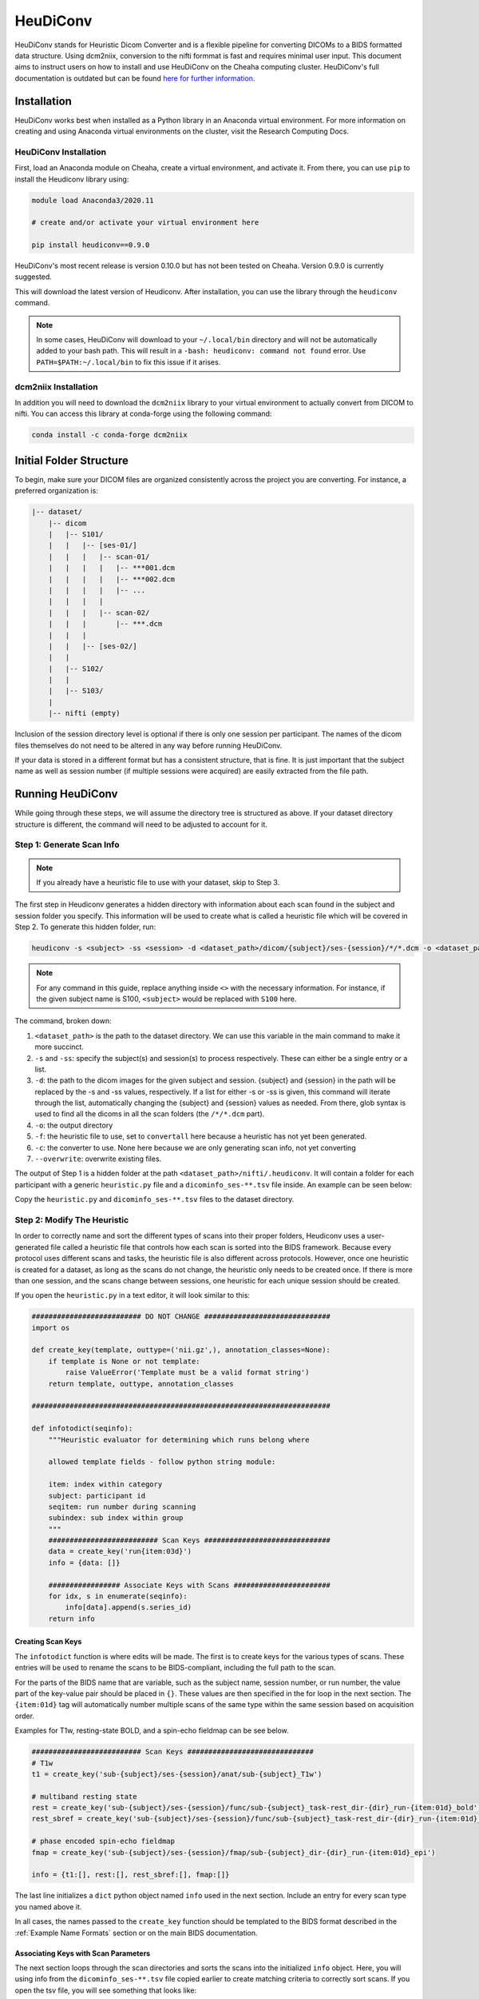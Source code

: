 HeuDiConv
================================

HeuDiConv stands for Heuristic Dicom Converter and is a flexible pipeline for
converting DICOMs to a BIDS formatted data structure. Using dcm2niix, conversion
to the nifti formmat is fast and requires minimal user input. This document aims
to instruct users on how to install and use HeuDiConv on the Cheaha computing
cluster. HeuDiConv's full documentation is outdated but can be found `here for
further information <https://heudiconv.readthedocs.io/en/latest/index.html>`__.


Installation
-------------------------------

HeuDiConv works best when installed as a Python library in an Anaconda virtual
environment. For more information on creating and using Anaconda virtual
environments on the cluster, visit the Research Computing Docs.

.. MKD: add the hyperlink here once we've gotten it set in the uabrc docs.

HeuDiConv Installation
^^^^^^^^^^^^^^^^^^^^^^

First, load an Anaconda module on Cheaha, create a virtual environment, and
activate it. From there, you can use ``pip`` to install the Heudiconv library
using:

.. code-block:: bash

    module load Anaconda3/2020.11
    
    # create and/or activate your virtual environment here

    pip install heudiconv==0.9.0

HeuDiConv's most recent release is version 0.10.0 but has not been tested on
Cheaha. Version 0.9.0 is currently suggested. 

This will download the latest version of Heudiconv. After installation, you can
use the library through the ``heudiconv`` command.

.. note::

    In some cases, HeuDiConv will download to your ``~/.local/bin`` directory
    and will not be automatically added to your bash path. This will result in a
    ``-bash: heudiconv: command not found`` error. Use
    ``PATH=$PATH:~/.local/bin`` to fix this issue if it arises.

dcm2niix Installation
^^^^^^^^^^^^^^^^^^^^^^

In addition you will need to download the ``dcm2niix`` library to your virtual
environment to actually convert from DICOM to nifti. You can access this library
at conda-forge using the following command:

.. code-block:: bash

    conda install -c conda-forge dcm2niix


Initial Folder Structure
------------------------------------

To begin, make sure your DICOM files are organized consistently across the
project you are converting. For instance, a preferred organization is:

.. code-block:: text

    |-- dataset/
        |-- dicom
        |   |-- S101/
        |   |   |-- [ses-01/]
        |   |   |   |-- scan-01/
        |   |   |   |   |-- ***001.dcm
        |   |   |   |   |-- ***002.dcm
        |   |   |   |   |-- ...
        |   |   |   |
        |   |   |   |-- scan-02/
        |   |   |       |-- ***.dcm
        |   |   |
        |   |   |-- [ses-02/]
        |   |
        |   |-- S102/
        |   |
        |   |-- S103/
        |
        |-- nifti (empty)

Inclusion of the session directory level is optional if there is only one
session per participant. The names of the dicom files themselves do not need to
be altered in any way before running HeuDiConv.

If your data is stored in a different format but has a consistent structure,
that is fine. It is just important that the subject name as well as session
number (if multiple sessions were acquired) are easily extracted from the file
path.


Running HeuDiConv
-----------------------------------

While going through these steps, we will assume the directory tree is structured
as above. If your dataset directory structure is different, the command will
need to be adjusted to account for it.

Step 1: Generate Scan Info
^^^^^^^^^^^^^^^^^^^^^^^^^^^^^^^^^^^

.. note::
    If you already have a heuristic file to use with your dataset, skip to Step 3.

The first step in Heudiconv generates a hidden directory with information about
each scan found in the subject and session folder you specify. This information
will be used to create what is called a heuristic file which will be covered in
Step 2. To generate this hidden folder, run:

.. code-block:: bash

    heudiconv -s <subject> -ss <session> -d <dataset_path>/dicom/{subject}/ses-{session}/*/*.dcm -o <dataset_path>/nifti -f convertall -c none --overwrite

.. note::

    For any command in this guide, replace anything inside ``<>`` with the
    necessary information. For instance, if the given subject name is S100,
    ``<subject>`` would be replaced with ``S100`` here.

The command, broken down:

1. ``<dataset_path>`` is the path to the dataset directory. We can use this
   variable in the main command to make it more succinct.
2. ``-s`` and ``-ss``: specify the subject(s) and session(s) to process
   respectively. These can either be a single entry or a list.
3. ``-d``: the path to the dicom images for the given subject and session.
   {subject} and {session} in the path will be replaced by the -s and -ss
   values, respectively. If a list for either -s or -ss is given, this command
   will iterate through the list, automatically changing the {subject} and
   {session} values as needed. From there, glob syntax is used to find all the
   dicoms in all the scan folders (the ``/*/*.dcm`` part).
4. ``-o``: the output directory
5. ``-f``: the heuristic file to use, set to ``convertall`` here because a
   heuristic has not yet been generated.
6. ``-c``: the converter to use. None here because we are only generating scan
   info, not yet converting
7. ``--overwrite``: overwrite existing files.

The output of Step 1 is a hidden folder at the path
``<dataset_path>/nifti/.heudiconv``. It will contain a folder for each
participant with a generic ``heuristic.py`` file and a ``dicominfo_ses-**.tsv``
file inside. An example can be seen below:

.. image:: images/step1-out.png
    :width: 500
    :align: center
    :alt: Alternative Text


Copy the ``heuristic.py`` and ``dicominfo_ses-**.tsv`` files to the dataset directory.


Step 2: Modify The Heuristic
^^^^^^^^^^^^^^^^^^^^^^^^^^^^^^^^^^^^

In order to correctly name and sort the different types of scans into their
proper folders, Heudiconv uses a user-generated file called a heuristic file
that controls how each scan is sorted into the BIDS framework. Because every
protocol uses different scans and tasks, the heuristic file is also different
across protocols. However, once one heuristic is created for a dataset, as long
as the scans do not change, the heuristic only needs to be created once. If
there is more than one session, and the scans change between sessions, one
heuristic for each unique session should be created.

If you open the ``heuristic.py`` in a text editor, it will look similar to this:

.. code-block:: python

   ########################## DO NOT CHANGE ##############################
   import os

   def create_key(template, outtype=('nii.gz',), annotation_classes=None):
       if template is None or not template:
           raise ValueError('Template must be a valid format string')
       return template, outtype, annotation_classes

   #######################################################################
   
   def infotodict(seqinfo):
       """Heuristic evaluator for determining which runs belong where

       allowed template fields - follow python string module:

       item: index within category
       subject: participant id
       seqitem: run number during scanning
       subindex: sub index within group
       """
       ########################## Scan Keys ##############################
       data = create_key('run{item:03d}')
       info = {data: []}
   
       ################# Associate Keys with Scans #######################
       for idx, s in enumerate(seqinfo):
           info[data].append(s.series_id)
       return info


Creating Scan Keys
~~~~~~~~~~~~~~~~~~

The ``infotodict`` function is where edits will be made. The first is to create
keys for the various types of scans. These entries will be used to rename the
scans to be BIDS-compliant, including the full path to the scan. 

For the parts of the BIDS name that are variable, such as the subject name,
session number, or run number, the value part of the key-value pair should be
placed in ``{}``. These values are then specified in the for loop in the next
section. The ``{item:01d}`` tag will automatically number multiple scans of the
same type within the same session based on acquisition order.

Examples for T1w, resting-state BOLD, and a spin-echo fieldmap can be see below.


.. code-block:: python
    
    ########################## Scan Keys ##############################
    # T1w
    t1 = create_key('sub-{subject}/ses-{session}/anat/sub-{subject}_T1w')

    # multiband resting state
    rest = create_key('sub-{subject}/ses-{session}/func/sub-{subject}_task-rest_dir-{dir}_run-{item:01d}_bold')
    rest_sbref = create_key('sub-{subject}/ses-{session}/func/sub-{subject}_task-rest_dir-{dir}_run-{item:01d}_sbref')
    
    # phase encoded spin-echo fieldmap
    fmap = create_key('sub-{subject}/ses-{session}/fmap/sub-{subject}_dir-{dir}_run-{item:01d}_epi')
    
    info = {t1:[], rest:[], rest_sbref:[], fmap:[]}

The last line initializes a ``dict`` python object named ``info`` used in the
next section. Include an entry for every scan type you named above it.     
    
In all cases, the names passed to the ``create_key`` function should be
templated to the BIDS format described in the :ref:`Example Name Formats`
section or on the main BIDS documentation.

Associating Keys with Scan Parameters
~~~~~~~~~~~~~~~~~~~~~~~~~~~~~~~~~~~~~

The next  section loops through the scan directories and sorts the scans into
the initialized ``info`` object. Here, you will using info from the
``dicominfo_ses-**.tsv`` file copied earlier to create matching criteria to
correctly sort scans. If you open the tsv file, you will see something that
looks like:

.. csv-table:: Example TSV
    :file: partial-dicominfo_ses-01.csv

This gives information taken from the dicom headers of each scan in the session.
Use it to create criteria to match the dicom scans to the keys created above.

For example, for the resting state BOLD, there are 420 volumes and the
``series_id`` field contains ``REST`` in it. No other scan type in this session
matches those qualities, so we can match on those fields. The matching command
for this would look like:

.. code-block:: python
    
    ################# Associate Keys with Scans #######################
    for idx, s in enumerate(seqinfo):
        if (s.dim4 == 420) and ('REST' in s.series_id):
            info[rest].append({'item': s.series_id})


This will match any scans that have 420 volumes and ``'REST'`` in their ID to
the ``rest`` key we made earlier. Here, the ``series_id`` field is assigned to
``item`` which the key will use to change the run number, and the scan will be
appended to the ``rest`` list. If there is only one run of a given scan in a
session (such as a T1), you don't need to use the ``append`` command and can
just assign the ``series_id`` directly (see the T1w field in the :ref:`Example
Heuristic`). At least one ``if`` statement should exist for each scan type in
the session.

Altering Subfields in the Key
~~~~~~~~~~~~~~~~~~~~~~~~~~~~~

Other subfields besides run number can be changed using the keys and
corresponding ``if`` statements. For instance, if you are running resting state
scans in both AP and PA directions (denoted by the ``dir`` key in a BIDS name),
this field should be added to the key, and two ``if`` statements should be added
to the loop, one for each direction. If multiple fields need to be substituted
for in the value name (such as the ``item`` and ``dir`` field for multiple
functional scans), they are both included as a comma-separated list in the
``append`` command. See the :ref:`Example Heuristic` for an example.

For T1w and T2w scans where post-acquisition normalization occurs at the
scanner, two versions may be available for BIDS sorting. If you only want to
include the normalized version, match for ``'NORM'`` in the ``image_type``
field in your ``if`` statement.

From here, you can delete the tsv file as it is no longer necessary.


Step 3: BIDS Conversion
^^^^^^^^^^^^^^^^^^^^^^^^^^^^^^^^^^

The next step is performing the conversion. The commands for this look very
similar to those in Step 1, but have a couple of options changed. These can be
seen below.

.. code-block:: bash

    heudiconv -s <subject> -ss <session> -d <dataset_path>/dicom/{subject}/ses-{session}/*/*.dcm -o <dataset_path>/nifti -f <dataset_path>/heuristic.py -c dcm2niix -b --overwrite

The changes are ``-f`` which now points to the new heuristic file, ``-c`` which
specifies ``dcm2niix`` as the converter, and ``-b`` which sets the output to be
in BIDS format.

Step 4: Cleanup
^^^^^^^^^^^^^^^

The last step involves removing an unnecessary field from a json file that could
cause BIDS validation to fail (depending on which Heudiconv version you are
using) as well as associating the field map files with the functional and
diffusion scans they should be applied to during distortion correction.

First, each type of functional scan will have an associated ``*_bold.json`` file
in the main ``nifti`` folder. Open it in a json file editor such as Atom
(available in Applications > Accessories on Cheaha). Remove the "CogAtlasID"
field if its entry is only "TODO". For later versions of Heudiconv, it is in an
acceptable form of a URL so can be left alone.

Lastly, you need to associate the fieldmaps with their corresponding scans. This
can be done manually or through a custom script. For the manual process, open
the json sidecar file for one of the fieldmaps. You will need to add an
``IntendedFor`` field to the json file with its values being relative paths to
the associated functional and/or diffusion files. This field can be placed
anywhere in the json file and should look like:

.. code-block:: text

    "IntendedFor": [
        "ses-01/func/func_scan_1.nii.gz",
        "ses-01/func/func_scan_2.nii.gz"
    ],

Replace the generic names with the real names of the nifti files and session
directories. If session directories are omitted from the directory structure,
omit them here as well. 

Every fmap file needs to have an ``IntendedFor`` field in order to be used for
unwarping in fmriprep or other similar BIDS apps. For sessions where multiple
fieldmaps were acquired for separate sets of scans, the ``IntendedFor`` fields
will differ and care should be taken to make sure the field maps are associated
with the correct scans.


Optional Steps and Documentation
^^^^^^^^^^^^^^^^^^^^^^^^^^^^^^^^

While the output of Heudiconv is a BIDS-compliant dataset and can be used
immediately, files such as the dataset_description.json, the main task jsons,
and the participant tsv and json files are not automatically filled out.
Additionally, while the individual events.json files for each individual task
scan are generated, they will need to be filled out by the researcher. More
information about the task events files can be found `here
<https://bids-specification.readthedocs.io/en/stable/04-modality-specific-files/05-task-events.html>`__.

Resulting File Permissions
--------------------------

HeuDiConv has been found to automatically alter file permissions for the
resulting niftis and jsons to where these files are read-only for owners,
groups, and everyone. This can cause issues for software such as fmriprep that
needs write permission for some of these files. If you are working with a group
in a project directory and multiple people need to be able to use the
BIDS-sorted data, the person who runs HeuDiConv (the owner of the created files)
will need to add user and group write permissions for each json and nifti output
file after HeuDiConv completes. To add these permissions for all files within a
subject's BIDS-sorted directory, you can use the following command:

.. code-block:: bash

    find <path/to/BIDS/subject> -type f -exec chmod ug+w {} \;

Rerunning HeuDiConv
-------------------

After running, HeuDiConv stores a copy of the heuristic file that was used for
conversion. Further runs default to using this copied heuristic instead of the
heuristic passed into the command. This means any changes to you made to the
heuristic will not be applied. If HeuDiConv needs to be rerun due to a change in
the heuristic file such as adding key-value pairs to the scan names, delete the
contents of the ``.heudiconv`` directory for the subject you are rerunning beforehand.